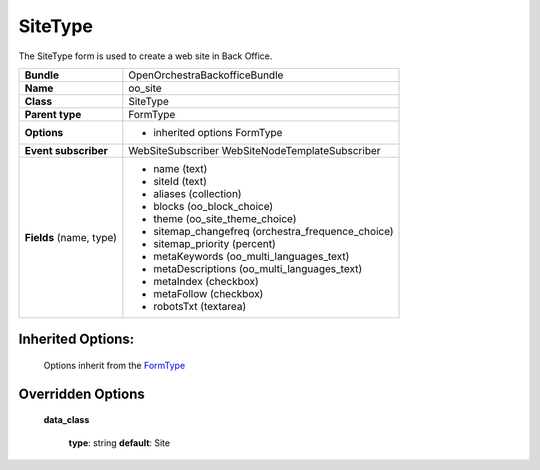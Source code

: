 ========
SiteType
========


The SiteType form is used to create a web site in Back Office.

+-----------------------------------+--------------------------------------------------+
| **Bundle**                        | OpenOrchestraBackofficeBundle                    |
+-----------------------------------+--------------------------------------------------+
| **Name**                          | oo_site                                          |
+-----------------------------------+--------------------------------------------------+
| **Class**                         | SiteType                                         |
|                                   |                                                  |
+-----------------------------------+--------------------------------------------------+
| **Parent type**                   | FormType                                         |
|                                   |                                                  |
+-----------------------------------+--------------------------------------------------+
| **Options**                       |  * inherited options FormType                    |
|                                   |                                                  |
+-----------------------------------+--------------------------------------------------+
| **Event subscriber**              | WebSiteSubscriber                                |
|                                   | WebSiteNodeTemplateSubscriber                    |
+-----------------------------------+--------------------------------------------------+
| **Fields** (name, type)           | * name    (text)                                 |
|                                   | * siteId  (text)                                 |
|                                   | * aliases (collection)                           |
|                                   | * blocks  (oo_block_choice)                      |
|                                   | * theme   (oo_site_theme_choice)                 |
|                                   | * sitemap_changefreq (orchestra_frequence_choice)|
|                                   | * sitemap_priority (percent)                     |
|                                   | * metaKeywords     (oo_multi_languages_text)     |
|                                   | * metaDescriptions (oo_multi_languages_text)     |
|                                   | * metaIndex  (checkbox)                          |
|                                   | * metaFollow (checkbox)                          |
|                                   | * robotsTxt  (textarea)                          |
+-----------------------------------+--------------------------------------------------+


Inherited Options:
==================

 Options inherit from the `FormType <http://symfony.com/doc/current/reference/forms/types/form.html>`_


Overridden Options
==================

 **data_class**

 ..

   **type**: string **default**: Site